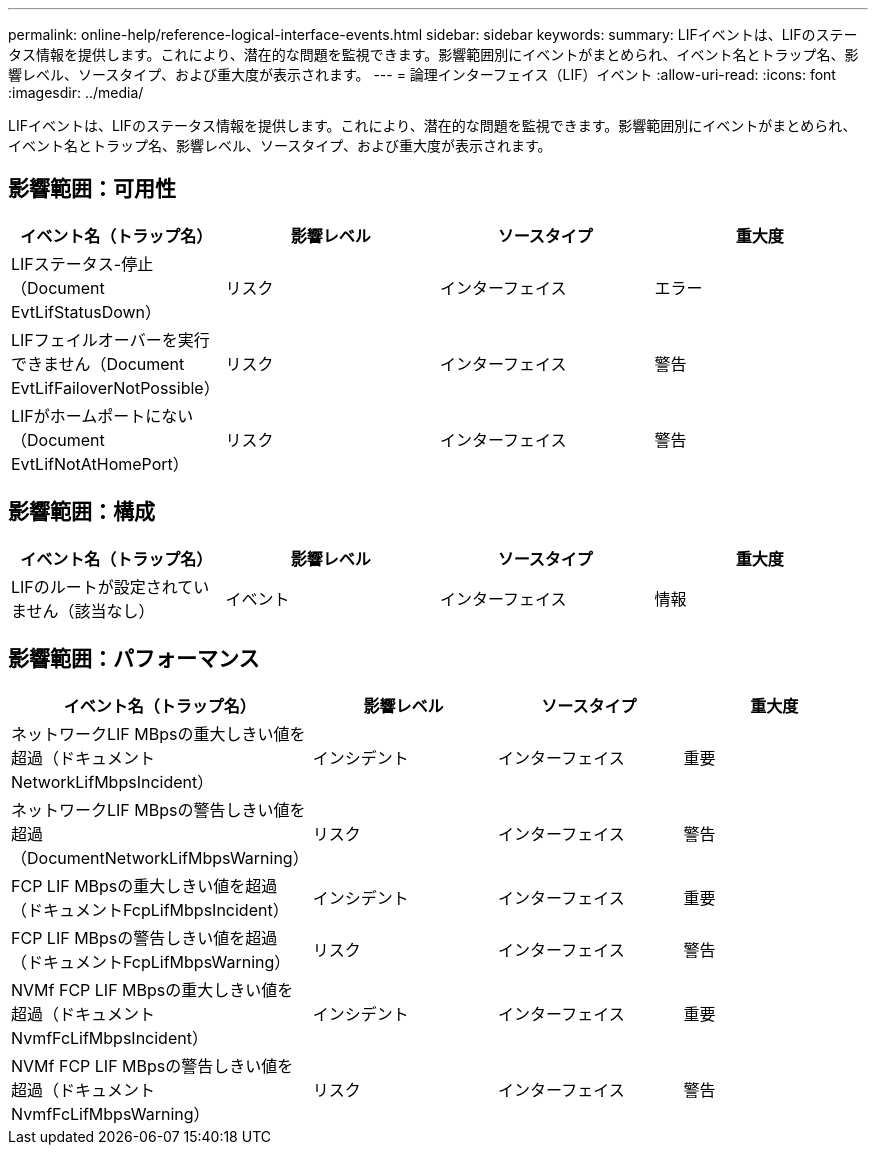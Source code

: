 ---
permalink: online-help/reference-logical-interface-events.html 
sidebar: sidebar 
keywords:  
summary: LIFイベントは、LIFのステータス情報を提供します。これにより、潜在的な問題を監視できます。影響範囲別にイベントがまとめられ、イベント名とトラップ名、影響レベル、ソースタイプ、および重大度が表示されます。 
---
= 論理インターフェイス（LIF）イベント
:allow-uri-read: 
:icons: font
:imagesdir: ../media/


[role="lead"]
LIFイベントは、LIFのステータス情報を提供します。これにより、潜在的な問題を監視できます。影響範囲別にイベントがまとめられ、イベント名とトラップ名、影響レベル、ソースタイプ、および重大度が表示されます。



== 影響範囲：可用性

|===
| イベント名（トラップ名） | 影響レベル | ソースタイプ | 重大度 


 a| 
LIFステータス-停止（Document EvtLifStatusDown）
 a| 
リスク
 a| 
インターフェイス
 a| 
エラー



 a| 
LIFフェイルオーバーを実行できません（Document EvtLifFailoverNotPossible）
 a| 
リスク
 a| 
インターフェイス
 a| 
警告



 a| 
LIFがホームポートにない（Document EvtLifNotAtHomePort）
 a| 
リスク
 a| 
インターフェイス
 a| 
警告

|===


== 影響範囲：構成

|===
| イベント名（トラップ名） | 影響レベル | ソースタイプ | 重大度 


 a| 
LIFのルートが設定されていません（該当なし）
 a| 
イベント
 a| 
インターフェイス
 a| 
情報

|===


== 影響範囲：パフォーマンス

|===
| イベント名（トラップ名） | 影響レベル | ソースタイプ | 重大度 


 a| 
ネットワークLIF MBpsの重大しきい値を超過（ドキュメントNetworkLifMbpsIncident）
 a| 
インシデント
 a| 
インターフェイス
 a| 
重要



 a| 
ネットワークLIF MBpsの警告しきい値を超過（DocumentNetworkLifMbpsWarning）
 a| 
リスク
 a| 
インターフェイス
 a| 
警告



 a| 
FCP LIF MBpsの重大しきい値を超過（ドキュメントFcpLifMbpsIncident）
 a| 
インシデント
 a| 
インターフェイス
 a| 
重要



 a| 
FCP LIF MBpsの警告しきい値を超過（ドキュメントFcpLifMbpsWarning）
 a| 
リスク
 a| 
インターフェイス
 a| 
警告



 a| 
NVMf FCP LIF MBpsの重大しきい値を超過（ドキュメントNvmfFcLifMbpsIncident）
 a| 
インシデント
 a| 
インターフェイス
 a| 
重要



 a| 
NVMf FCP LIF MBpsの警告しきい値を超過（ドキュメントNvmfFcLifMbpsWarning）
 a| 
リスク
 a| 
インターフェイス
 a| 
警告

|===